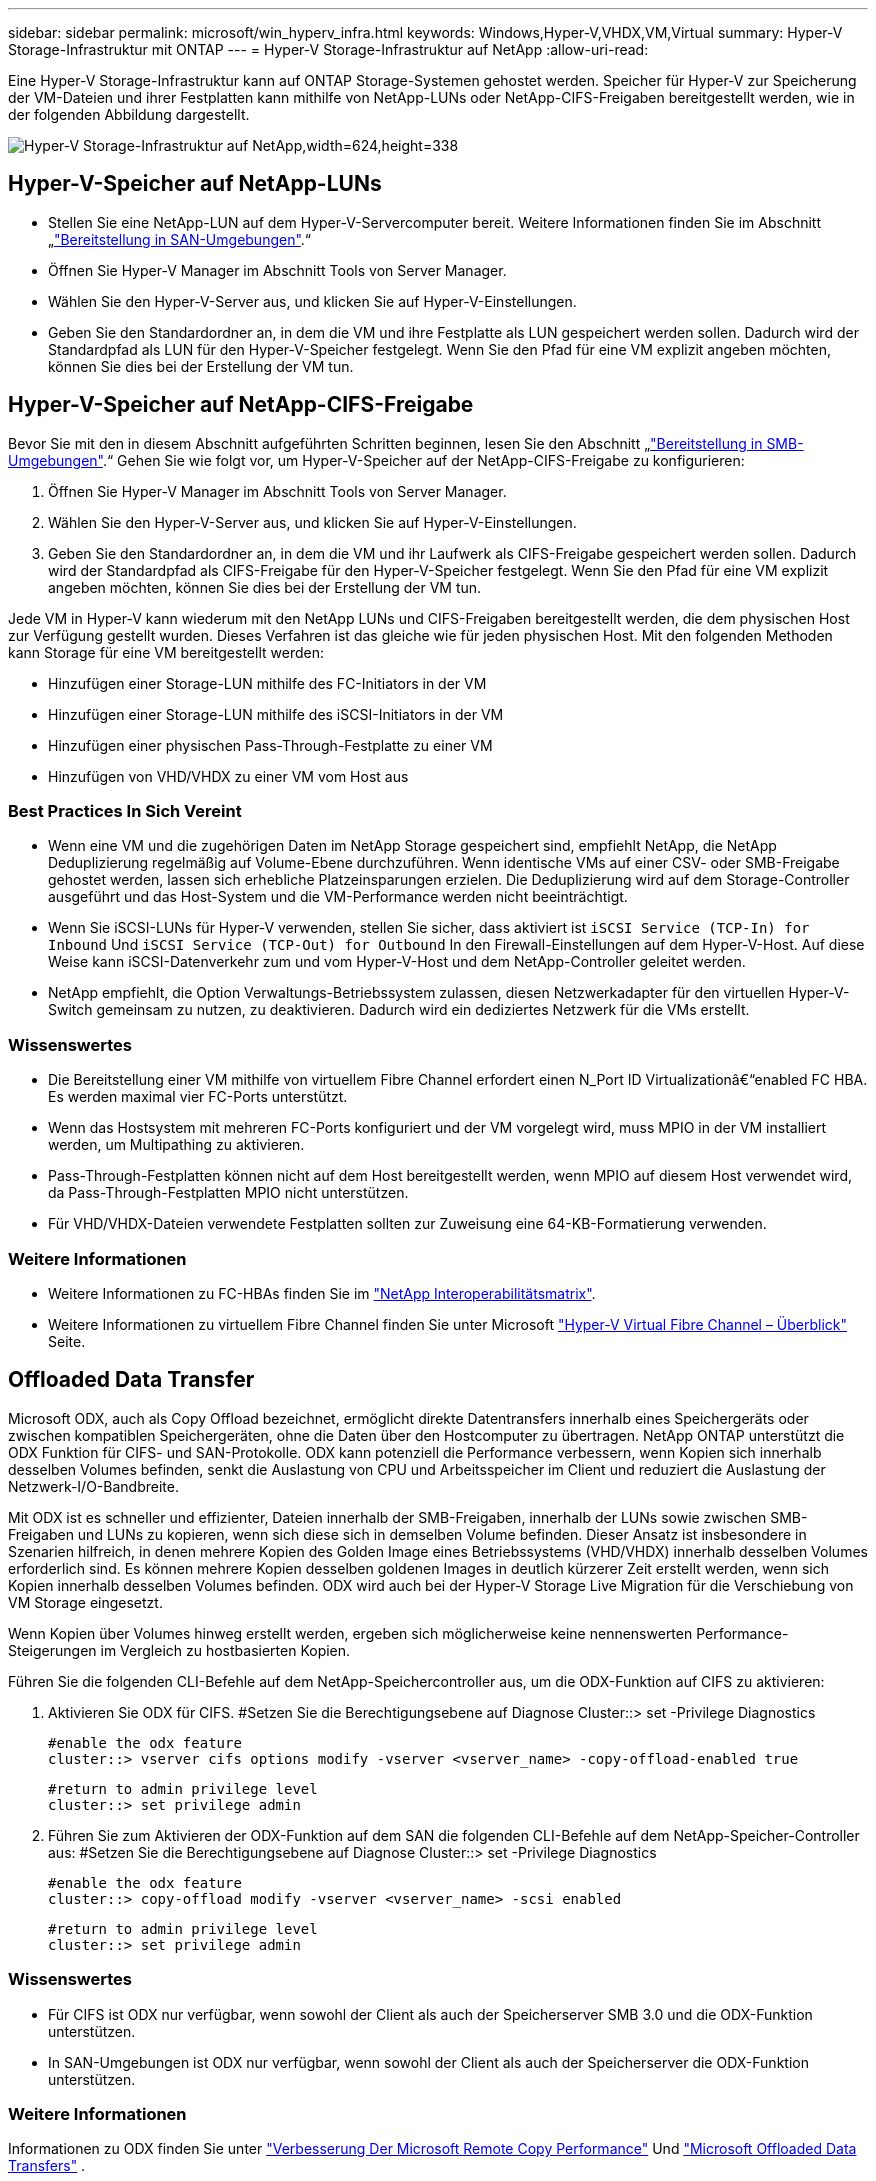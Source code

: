---
sidebar: sidebar 
permalink: microsoft/win_hyperv_infra.html 
keywords: Windows,Hyper-V,VHDX,VM,Virtual 
summary: Hyper-V Storage-Infrastruktur mit ONTAP 
---
= Hyper-V Storage-Infrastruktur auf NetApp
:allow-uri-read: 


[role="lead"]
Eine Hyper-V Storage-Infrastruktur kann auf ONTAP Storage-Systemen gehostet werden. Speicher für Hyper-V zur Speicherung der VM-Dateien und ihrer Festplatten kann mithilfe von NetApp-LUNs oder NetApp-CIFS-Freigaben bereitgestellt werden, wie in der folgenden Abbildung dargestellt.

image:win_image5.png["Hyper-V Storage-Infrastruktur auf NetApp,width=624,height=338"]



== Hyper-V-Speicher auf NetApp-LUNs

* Stellen Sie eine NetApp-LUN auf dem Hyper-V-Servercomputer bereit. Weitere Informationen finden Sie im Abschnitt „link:win_san.html["Bereitstellung in SAN-Umgebungen"].“
* Öffnen Sie Hyper-V Manager im Abschnitt Tools von Server Manager.
* Wählen Sie den Hyper-V-Server aus, und klicken Sie auf Hyper-V-Einstellungen.
* Geben Sie den Standardordner an, in dem die VM und ihre Festplatte als LUN gespeichert werden sollen. Dadurch wird der Standardpfad als LUN für den Hyper-V-Speicher festgelegt. Wenn Sie den Pfad für eine VM explizit angeben möchten, können Sie dies bei der Erstellung der VM tun.




== Hyper-V-Speicher auf NetApp-CIFS-Freigabe

Bevor Sie mit den in diesem Abschnitt aufgeführten Schritten beginnen, lesen Sie den Abschnitt „link:win_smb.html["Bereitstellung in SMB-Umgebungen"].“ Gehen Sie wie folgt vor, um Hyper-V-Speicher auf der NetApp-CIFS-Freigabe zu konfigurieren:

. Öffnen Sie Hyper-V Manager im Abschnitt Tools von Server Manager.
. Wählen Sie den Hyper-V-Server aus, und klicken Sie auf Hyper-V-Einstellungen.
. Geben Sie den Standardordner an, in dem die VM und ihr Laufwerk als CIFS-Freigabe gespeichert werden sollen. Dadurch wird der Standardpfad als CIFS-Freigabe für den Hyper-V-Speicher festgelegt. Wenn Sie den Pfad für eine VM explizit angeben möchten, können Sie dies bei der Erstellung der VM tun.


Jede VM in Hyper-V kann wiederum mit den NetApp LUNs und CIFS-Freigaben bereitgestellt werden, die dem physischen Host zur Verfügung gestellt wurden. Dieses Verfahren ist das gleiche wie für jeden physischen Host. Mit den folgenden Methoden kann Storage für eine VM bereitgestellt werden:

* Hinzufügen einer Storage-LUN mithilfe des FC-Initiators in der VM
* Hinzufügen einer Storage-LUN mithilfe des iSCSI-Initiators in der VM
* Hinzufügen einer physischen Pass-Through-Festplatte zu einer VM
* Hinzufügen von VHD/VHDX zu einer VM vom Host aus




=== Best Practices In Sich Vereint

* Wenn eine VM und die zugehörigen Daten im NetApp Storage gespeichert sind, empfiehlt NetApp, die NetApp Deduplizierung regelmäßig auf Volume-Ebene durchzuführen. Wenn identische VMs auf einer CSV- oder SMB-Freigabe gehostet werden, lassen sich erhebliche Platzeinsparungen erzielen. Die Deduplizierung wird auf dem Storage-Controller ausgeführt und das Host-System und die VM-Performance werden nicht beeinträchtigt.
* Wenn Sie iSCSI-LUNs für Hyper-V verwenden, stellen Sie sicher, dass aktiviert ist `iSCSI Service (TCP-In) for Inbound` Und `iSCSI Service (TCP-Out) for Outbound` In den Firewall-Einstellungen auf dem Hyper-V-Host. Auf diese Weise kann iSCSI-Datenverkehr zum und vom Hyper-V-Host und dem NetApp-Controller geleitet werden.
* NetApp empfiehlt, die Option Verwaltungs-Betriebssystem zulassen, diesen Netzwerkadapter für den virtuellen Hyper-V-Switch gemeinsam zu nutzen, zu deaktivieren. Dadurch wird ein dediziertes Netzwerk für die VMs erstellt.




=== Wissenswertes

* Die Bereitstellung einer VM mithilfe von virtuellem Fibre Channel erfordert einen N_Port ID Virtualizationâ€“enabled FC HBA. Es werden maximal vier FC-Ports unterstützt.
* Wenn das Hostsystem mit mehreren FC-Ports konfiguriert und der VM vorgelegt wird, muss MPIO in der VM installiert werden, um Multipathing zu aktivieren.
* Pass-Through-Festplatten können nicht auf dem Host bereitgestellt werden, wenn MPIO auf diesem Host verwendet wird, da Pass-Through-Festplatten MPIO nicht unterstützen.
* Für VHD/VHDX-Dateien verwendete Festplatten sollten zur Zuweisung eine 64-KB-Formatierung verwenden.




=== Weitere Informationen

* Weitere Informationen zu FC-HBAs finden Sie im http://mysupport.netapp.com/matrix/["NetApp Interoperabilitätsmatrix"].
* Weitere Informationen zu virtuellem Fibre Channel finden Sie unter Microsoft https://technet.microsoft.com/en-us/library/hh831413.aspx["Hyper-V Virtual Fibre Channel – Überblick"] Seite.




== Offloaded Data Transfer

Microsoft ODX, auch als Copy Offload bezeichnet, ermöglicht direkte Datentransfers innerhalb eines Speichergeräts oder zwischen kompatiblen Speichergeräten, ohne die Daten über den Hostcomputer zu übertragen. NetApp ONTAP unterstützt die ODX Funktion für CIFS- und SAN-Protokolle. ODX kann potenziell die Performance verbessern, wenn Kopien sich innerhalb desselben Volumes befinden, senkt die Auslastung von CPU und Arbeitsspeicher im Client und reduziert die Auslastung der Netzwerk-I/O-Bandbreite.

Mit ODX ist es schneller und effizienter, Dateien innerhalb der SMB-Freigaben, innerhalb der LUNs sowie zwischen SMB-Freigaben und LUNs zu kopieren, wenn sich diese sich in demselben Volume befinden. Dieser Ansatz ist insbesondere in Szenarien hilfreich, in denen mehrere Kopien des Golden Image eines Betriebssystems (VHD/VHDX) innerhalb desselben Volumes erforderlich sind. Es können mehrere Kopien desselben goldenen Images in deutlich kürzerer Zeit erstellt werden, wenn sich Kopien innerhalb desselben Volumes befinden. ODX wird auch bei der Hyper-V Storage Live Migration für die Verschiebung von VM Storage eingesetzt.

Wenn Kopien über Volumes hinweg erstellt werden, ergeben sich möglicherweise keine nennenswerten Performance-Steigerungen im Vergleich zu hostbasierten Kopien.

Führen Sie die folgenden CLI-Befehle auf dem NetApp-Speichercontroller aus, um die ODX-Funktion auf CIFS zu aktivieren:

. Aktivieren Sie ODX für CIFS.
#Setzen Sie die Berechtigungsebene auf Diagnose
Cluster::> set -Privilege Diagnostics
+
....
#enable the odx feature
cluster::> vserver cifs options modify -vserver <vserver_name> -copy-offload-enabled true
....
+
....
#return to admin privilege level
cluster::> set privilege admin
....
. Führen Sie zum Aktivieren der ODX-Funktion auf dem SAN die folgenden CLI-Befehle auf dem NetApp-Speicher-Controller aus:
#Setzen Sie die Berechtigungsebene auf Diagnose
Cluster::> set -Privilege Diagnostics
+
....
#enable the odx feature
cluster::> copy-offload modify -vserver <vserver_name> -scsi enabled
....
+
....
#return to admin privilege level
cluster::> set privilege admin
....




=== Wissenswertes

* Für CIFS ist ODX nur verfügbar, wenn sowohl der Client als auch der Speicherserver SMB 3.0 und die ODX-Funktion unterstützen.
* In SAN-Umgebungen ist ODX nur verfügbar, wenn sowohl der Client als auch der Speicherserver die ODX-Funktion unterstützen.




=== Weitere Informationen

Informationen zu ODX finden Sie unter https://docs.netapp.com/us-en/ontap/smb-admin/improve-microsoft-remote-copy-performance-concept.html["Verbesserung Der Microsoft Remote Copy Performance"] Und https://docs.netapp.com/us-en/ontap/san-admin/microsoft-offloaded-data-transfer-odx-concept.html["Microsoft Offloaded Data Transfers"] .



== Hyper-V Clustering: Hohe Verfügbarkeit und Skalierbarkeit für virtuelle Maschinen

Failover-Cluster bieten Hochverfügbarkeit und Skalierbarkeit für Hyper-V Server. Ein Failover-Cluster ist eine Gruppe unabhängiger Hyper-V Server, die gemeinsam die Verfügbarkeit und Skalierbarkeit der VMs erhöhen.

Hyper-V Cluster-Server (sogenannte Nodes) werden über das physische Netzwerk und über Cluster-Software verbunden. Diese Nodes verwenden Shared Storage zur Speicherung der VM-Dateien, darunter Konfiguration, VHD-Dateien (virtuelle Festplatte) und Snapshot-Kopien. Beim gemeinsam genutzten Storage kann es sich um eine NetApp SMB/CIFS-Freigabe oder einen CSV auf einer NetApp-LUN handeln, wie in Abbildung 6 dargestellt. Dieser Shared-Storage bietet einen konsistenten und verteilten Namespace, auf den alle Nodes im Cluster gleichzeitig zugreifen können. Wenn daher ein Node im Cluster ausfällt, stellt der andere Node Services für den Prozess Failover bereit. Failover-Cluster können mithilfe des Failover Cluster Manager Snap-ins und der Windows PowerShell Cmdlets für Failover-Clustering gemanagt werden.



=== Cluster Shared Volumes

CSVs ermöglichen mehreren Knoten in einem Failover-Cluster gleichzeitig Lese-/Schreibzugriff auf dieselbe NetApp-LUN, die als NTFS- oder ReFS-Volume bereitgestellt wird. Mit CSVs können geclusterte Rollen schnell ein Failover von einem Node auf einen anderen durchführen, ohne dass eine Änderung des Festplatteneigentums erforderlich ist oder ein Volume aus- und wieder gemountet werden muss. CSVs vereinfachen außerdem das Management einer potenziell großen Anzahl von LUNs in einem Failover-Cluster. CSVs stellen ein universell einsetzbare Cluster-Dateisystem bereit, das über NTFS oder ReFS geschichtet ist.

image:win_image6.png["Hyper-V Failover Cluster und NetApp,width=624,height=271"]



=== Best Practices In Sich Vereint

* NetApp empfiehlt, die Cluster-Kommunikation im iSCSI-Netzwerk zu deaktivieren, um zu verhindern, dass interne Cluster-Kommunikation und CSV-Datenverkehr über dasselbe Netzwerk übertragen werden.
* NetApp empfiehlt zur Gewährleistung von Ausfallsicherheit und QoS redundante Netzwerkpfade (mehrere Switches).




=== Wissenswertes

* Für CSV verwendete Laufwerke müssen mit NTFS oder ReFS partitioniert werden. Mit FAT oder FAT32 formatierte Festplatten können nicht für CSV verwendet werden.
* Für CSVs verwendete Festplatten sollten eine 64K-Formatierung für die Zuweisung verwenden.




=== Weitere Informationen

Informationen zum Bereitstellen eines Hyper-V-Clusters finden Sie in Anhang B: link:win_deploy_hyperv.html["Implementieren Sie Hyper-V Cluster"].



== Hyper-V Live Migration: Migration von VMs

Manchmal ist es während der Lebensdauer der VMs erforderlich, sie auf einen anderen Host auf dem Windows-Cluster zu verschieben. Dies kann erforderlich sein, wenn dem Host die Systemressourcen ausgehen oder der Host aus Wartungsgründen neu gestartet werden muss. Gleichermaßen kann es erforderlich sein, eine VM auf eine andere LUN- oder SMB-Freigabe zu verschieben. Dies kann erforderlich sein, wenn die aktuelle LUN oder Share über zu viel Speicherplatz verfügt oder eine niedrigere Performance erzielt als erwartet. Live-Migration mit Hyper-V verschiebt laufende VMs von einem physischen Hyper-V Server auf einen anderen, ohne dass die VM-Verfügbarkeit für Benutzer darunter ist. Sie können VMs zwischen Hyper-V-Servern, die Teil eines Failover-Clusters sind, oder zwischen unabhängigen Hyper-V-Servern, die nicht Teil eines Clusters sind, live migrieren.



=== Live-Migration in einer Cluster-Umgebung

VMs können nahtlos zwischen den Nodes eines Clusters verschoben werden. Die VM-Migration erfolgt unmittelbar, da alle Nodes im Cluster denselben Storage teilen und Zugriff auf die VM und die Festplatte haben. Die folgende Abbildung zeigt die Live-Migration in einer Cluster-Umgebung.

image:win_image7.png["Live-Migration in einer Cluster-Umgebung,width=580,height=295"]



=== Best Practices In Sich

* Verfügen über einen dedizierten Port für den Datenverkehr von Live-Migrationen.
* Nutzen Sie ein dediziertes Host-Live-Migrationsnetzwerk, um netzwerkbezogene Probleme während der Migration zu vermeiden.




=== Weitere Informationen

Informationen zur Bereitstellung von Live-Migration in einer Cluster-Umgebung finden Sie unter link:win_deploy_hyperv_lmce.html["Anhang C: Bereitstellung von Hyper-V Live-Migration in einer Cluster-Umgebung"].



=== Live-Migration außerhalb einer Cluster-Umgebung

Sie können eine VM zwischen zwei nicht geclusterten, unabhängigen Hyper-V Servern migrieren. Bei diesem Prozess kann entweder eine Live-Migration ohne gemeinsame Nutzung oder ohne gemeinsame Nutzung verwendet werden.

* Bei der gemeinsam genutzten Live-Migration wird die VM auf einer SMB-Freigabe gespeichert. Wenn Sie eine VM live migrieren, bleibt der Storage der VM auf der zentralen SMB Freigabe für sofortigen Zugriff durch den anderen Node, wie in der folgenden Abbildung dargestellt.


image:win_image8.png["Shared Live-Migration in einer nicht geclusterten Umgebung,width=331,height=271"]

* Bei der Live-Migration ohne Shared-Ressourcen verfügt jeder Hyper-V-Server über einen eigenen lokalen Storage (ein SMB-Share, eine LUN oder das), und der Storage der VM befindet sich lokal auf seinem Hyper-V Server. Bei der Live-Migration einer VM wird der Storage der VM über das Client-Netzwerk auf den Zielserver gespiegelt und dann die VM migriert. Die auf das, einer LUN oder einer SMB/CIFS-Freigabe gespeicherte VM kann zu einem SMB/CIFS-Share auf einem anderen Hyper-V Server verschoben werden, wie in der folgenden Abbildung dargestellt. Sie kann auch auf eine LUN verschoben werden, wie in der zweiten Abbildung dargestellt.


image:win_image9.png["Shared-Nothing Live-Migration in einer nicht Cluster-Umgebung zu SMB-Shares,width=624,height=384"]

image:win_image10.png["Shared-Nothing-Live-Migration in einer nicht geclusterten Umgebung zu LUNs,width=624,height=384"]



=== Weitere Informationen

Informationen zur Bereitstellung von Live-Migration außerhalb einer Cluster-Umgebung finden Sie unter link:win_deploy_hyperv_lmoce.html["Anhang D: Implementierung von Hyper-V Live-Migration außerhalb einer Cluster-Umgebung"].



=== Hyper-V Storage Live-Migration

Während der Nutzungsdauer einer VM müssen Sie möglicherweise den VM Storage (VHD/VHDX) auf eine andere LUN oder SMB-Freigabe verschieben. Dies kann erforderlich sein, wenn die aktuelle LUN oder Share über zu viel Speicherplatz verfügt oder eine niedrigere Performance erzielt als erwartet.

Die LUN oder die Freigabe, die derzeit als Host für die VM fungiert, kann jedoch nicht mehr genügend Speicherplatz haben, mit einer neuen Verwendung zugewiesen werden oder die Performance beeinträchtigen. Unter diesen Umständen kann die VM ohne Ausfallzeit auf eine andere LUN oder auf eine andere Share in einem anderen Volume, Aggregat oder Cluster verschoben werden. Dieser Prozess läuft schneller ab, wenn das Storage-System Copy-Offload-Funktionen verfügt. NetApp Storage-Systeme sind in CIFS- und SAN-Umgebungen standardmäßig für die Copy-Offload-Funktion aktiviert.

Die ODX-Funktion erstellt Kopien von vollständigen oder untergeordneten Dateien zwischen zwei Verzeichnissen auf Remote-Servern. Eine Kopie wird durch Kopieren von Daten zwischen den Servern (oder dem gleichen Server, wenn sich sowohl die Quell- als auch die Zieldateien auf demselben Server befinden) erstellt. Die Kopie wird erstellt, ohne dass der Client die Daten von der Quelle liest oder auf das Ziel schreibt. Dieser Prozess reduziert die Prozessor- und Speichernutzung für den Client oder Server und minimiert die Netzwerk-I/O-Bandbreite. Die Kopie ist schneller, wenn sie sich innerhalb des gleichen Volumes befindet. Wenn Kopien über Volumes hinweg erstellt werden, ergeben sich möglicherweise keine nennenswerten Performance-Steigerungen im Vergleich zu hostbasierten Kopien. Bevor Sie mit einem Kopiervorgang auf dem Host fortfahren, vergewissern Sie sich, dass die Einstellungen für den Copy-Offload im Storage-System konfiguriert sind.

Wenn die VM Storage Live-Migration von einem Host aus initiiert wird, werden Quelle und Ziel identifiziert und die Kopieraktivität wird zum Storage-System verlagert. Da die Aktivität vom Storage-System durchgeführt wird, wird die Host-CPU, der Arbeitsspeicher oder das Netzwerk nicht wesentlich genutzt.

NetApp Storage Controller unterstützen die folgenden ODX Szenarien:

* *IntraSVM.* die Daten befinden sich im Besitz derselben SVM:
* *Intravolume, Intranode.* die Quell- und Zieldateien oder LUNs befinden sich innerhalb des gleichen Volumes. Die FlexClone Dateitechnologie ermöglicht die Erstellung der Kopie. Damit profitieren Sie von weiteren Performance-Vorteilen bei Remote-Kopien.
* *Intervolume, Intranode.* die Quell- und Zieldateien bzw. LUNs befinden sich auf verschiedenen Volumes, die sich auf demselben Knoten befinden.
* *Intervolume, Internodes.* die Quell- und Zieldateien oder LUNs befinden sich auf verschiedenen Volumes, die sich auf verschiedenen Knoten befinden.
* *InterSVM.* die Daten sind Eigentum verschiedener SVMs.
* *Intervolume, Intranode.* die Quell- und Zieldateien bzw. LUNs befinden sich auf verschiedenen Volumes, die sich auf demselben Knoten befinden.
* *Intervolume, Internodes.* die Quell- und Zieldateien oder LUNs befinden sich auf verschiedenen Volumes, die sich auf verschiedenen Knoten befinden.
* *Intercluster.* ab ONTAP 9.0 wird ODX auch für Cluster-LUN-Transfers in SAN-Umgebungen unterstützt. Intercluster ODX wird nur für SAN-Protokolle unterstützt, nicht für SMB.


Nach Abschluss der Migration müssen die Backup- und Replizierungsrichtlinien neu konfiguriert werden, um das neue Volume, in dem die VMs enthalten sind, zu berücksichtigen. Alle zuvor erstellten Backups können nicht verwendet werden.

VM Storage (VHD/VHDX) kann zwischen den folgenden Storage-Typen migriert werden:

* DAS und die SMB-Freigabe
* DAS und LUN
* Eine SMB-Freigabe und eine LUN
* Zwischen LUNs durchgeführt
* Zwischen SMB-Freigaben


image:win_image11.png["Live-Migration von Hyper-V-Speicher,width=339,height=352"]



=== Weitere Informationen

Informationen zur Bereitstellung der Live-Migration von Speicher finden Sie unter link:win_deploy_hyperv_slm.html["Anhang E: Implementieren von Hyper-V Storage Live-Migration"].



== Hyper-V Replica: Disaster Recovery für virtuelle Maschinen

Hyper-V Replica repliziert die Hyper-V VMs von einem primären Standort auf die VMs an einem sekundären Standort und stellt so das Disaster Recovery für die VMs asynchron zur Verfügung. Der Hyper-V-Server am primären Standort, der die VMs hostet, wird als primärer Server bezeichnet; der Hyper-V-Server am sekundären Standort, der replizierte VMs empfängt, wird als Replikatserver bezeichnet. Ein Beispielszenario für Hyper-V-Replika wird in der folgenden Abbildung dargestellt. Sie können Hyper-V Replica für VMs zwischen Hyper-V-Servern verwenden, die Teil eines Failover-Clusters sind, oder zwischen unabhängigen Hyper-V-Servern, die nicht Teil eines Clusters sind.

image:win_image12.png["Hyper-V Replica, Breite=624, Höhe=201"]



=== Replizierung

Nachdem das Hyper-V-Replikat für eine VM auf dem primären Server aktiviert wurde, erstellt die erste Replikation eine identische VM auf dem Replikatserver. Nach der ersten Replikation verwaltet Hyper-V Replica eine Protokolldatei für die VHDs der VM. Die Protokolldatei wird in umgekehrter Reihenfolge auf die Replikat-VHD in Übereinstimmung mit der Replikationsfrequenz wiedergegeben. Dieses Protokoll und die Verwendung der umgekehrten Reihenfolge stellen sicher, dass die neuesten Änderungen gespeichert und asynchron repliziert werden. Wenn die Replikation nicht der erwarteten Häufigkeit entspricht, wird eine Warnmeldung ausgegeben.



=== Erweiterte Replizierung

Hyper-V Replica unterstützt erweiterte Replikation, bei der ein sekundärer Replikatserver für die Disaster Recovery konfiguriert werden kann. Ein sekundärer Replikatserver kann so konfiguriert werden, dass der Replikatserver die Änderungen an den Replikat-VMs empfängt. In einem erweiterten Replikationsszenario werden die Änderungen an den primären VMs auf dem primären Server auf den Replikatserver repliziert. Anschließend werden die Änderungen auf den erweiterten Replikatserver repliziert. Die VMs können nur dann ein Failover auf den erweiterten Replikatserver durchgeführt werden, wenn sowohl der primäre als auch der Replikatserver ausfallen.



=== Failover

Failover ist nicht automatisch; der Prozess muss manuell ausgelöst werden. Es gibt drei Arten von Failover:

* *Test Failover.* dieser Typ wird verwendet, um zu überprüfen, ob eine ReplikatVM erfolgreich auf dem Replikatserver gestartet werden kann und auf der ReplikatVM initiiert wird. Durch diesen Prozess wird während des Failovers eine Test-VM doppelt erstellt und die regelmäßige Produktionsreplikation wird nicht beeinträchtigt.
* *Geplante Ausfallsicherung.* dieser Typ wird verwendet, um VMs während geplanter Ausfallzeiten oder erwarteter Ausfälle zu überführen. Dieser Prozess wird auf der primären VM gestartet, die auf dem primären Server ausgeschaltet werden muss, bevor ein geplantes Failover ausgeführt wird. Nach dem Failover der Maschine startet Hyper-V Replica die Replikat-VM auf dem Replikatserver.
* *Ungeplantes Failover.* dieser Typ wird verwendet, wenn unerwartete Ausfälle auftreten. Dieser Prozess wird auf der Replikat-VM initiiert und sollte nur verwendet werden, wenn der primäre Computer ausfällt.




=== Recovery

Wenn Sie die Replikation für eine VM konfigurieren, können Sie die Anzahl der Wiederherstellungspunkte angeben. Wiederherstellungspunkte stellen Zeitpunkte dar, aus denen Daten von einem replizierten Rechner wiederhergestellt werden können.



=== Weitere Informationen

* Informationen zur Bereitstellung von Hyper-V Replica außerhalb einer Cluster-Umgebung finden Sie im Abschnitt „link:win_deploy_hyperv_replica_oce.html["Bereitstellung von Hyper-V Replica außerhalb einer Cluster-Umgebung"].“
* Informationen zur Bereitstellung von Hyper-V Replica in einer Cluster-Umgebung finden Sie im Abschnitt „link:win_deploy_hyperv_replica_ce.html["Bereitstellung von Hyper-V Replica in einer Cluster-Umgebung"].“


